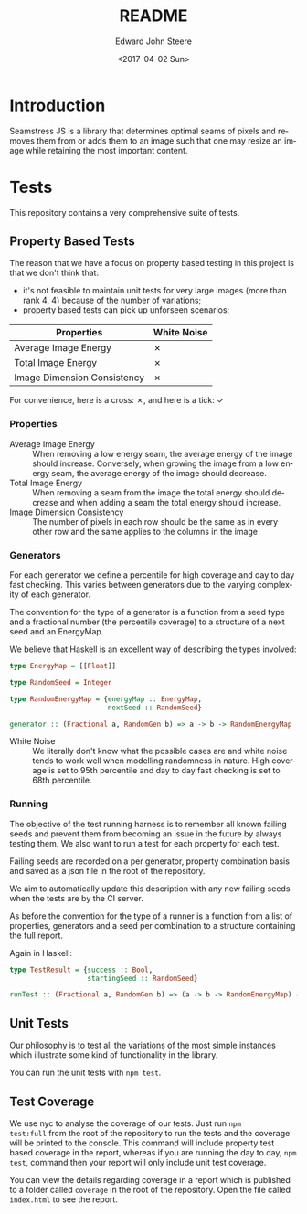 #+OPTIONS: ':nil *:t -:t ::t <:t H:3 \n:nil ^:t arch:headline
#+OPTIONS: author:t broken-links:nil c:nil creator:nil
#+OPTIONS: d:(not "LOGBOOK") date:t e:t email:nil f:t inline:t num:t
#+OPTIONS: p:nil pri:nil prop:nil stat:t tags:t tasks:t tex:t
#+OPTIONS: timestamp:t title:t toc:t todo:t |:t
#+TITLE: README
#+DATE: <2017-04-02 Sun>
#+AUTHOR: Edward John Steere
#+EMAIL: edward.steere@gmail.com
#+LANGUAGE: en
#+SELECT_TAGS: export
#+EXCLUDE_TAGS: noexport
#+CREATOR: Emacs 26.0.50 (Org mode 9.0.5)
#+OPTIONS: html-link-use-abs-url:nil html-postamble:auto
#+OPTIONS: html-preamble:t html-scripts:t html-style:t
#+OPTIONS: html5-fancy:nil tex:t
#+HTML_DOCTYPE: xhtml-strict
#+HTML_CONTAINER: div
#+DESCRIPTION:
#+KEYWORDS:
#+HTML_LINK_HOME:
#+HTML_LINK_UP:
#+HTML_MATHJAX:
#+HTML_HEAD:
#+HTML_HEAD_EXTRA:
#+SUBTITLE:
#+INFOJS_OPT:
#+CREATOR: <a href="http://www.gnu.org/software/emacs/">Emacs</a> 26.0.50 (<a href="http://orgmode.org">Org</a> mode 9.0.5)
#+LATEX_HEADER:

* Introduction 
Seamstress JS is a library that determines optimal seams of pixels and
removes them from or adds them to an image such that one may resize an
image while retaining the most important content.

* Tests
This repository contains a very comprehensive suite of tests.

** Property Based Tests
The reason that we have a focus on property based testing in this
project is that we don't think that:
 - it's not feasible to maintain unit tests for very large images
   (more than rank 4, 4) because of the number of variations;
 - property based tests can pick up unforseen scenarios;

| Properties\Generators       | White Noise |
|-----------------------------+-------------|
| Average Image Energy        | ✗           |
| Total Image Energy          | ✗           |
| Image Dimension Consistency | ✗           |

For convenience, here is a cross: ✗, and here is a tick: ✓

*** Properties
#+BEGIN_EXPORT html
<dl>
  <dt>Average Image Energy</dt>
  <dd>When removing a low energy seam, the average energy of the image
  should increase.  Conversely, when growing the image from a low
  energy seam, the average energy of the image should decrease.</dd>

  <dt>Total Image Energy</dt>
  <dd>When removing a seam from the image the total energy should
  decrease and when adding a seam the total energy should
  increase.</dd>

  <dt>Image Dimension Consistency</dt>
  <dd>The number of pixels in each row should be the same as in every
  other row and the same applies to the columns in the image</dd>
</dl>
#+END_EXPORT

*** Generators
For each generator we define a percentile for high coverage and day to
day fast checking.  This varies between generators due to the varying
complexity of each generator.

The convention for the type of a generator is a function from a seed
type and a fractional number (the percentile coverage) to a structure
of a next seed and an EnergyMap.

We believe that Haskell is an excellent way of describing the types
involved:
#+BEGIN_SRC haskell
  type EnergyMap = [[Float]]

  type RandomSeed = Integer

  type RandomEnergyMap = {energyMap :: EnergyMap,
                          nextSeed :: RandomSeed}

  generator :: (Fractional a, RandomGen b) => a -> b -> RandomEnergyMap
#+END_SRC

#+BEGIN_EXPORT html
<dl>
  <dt>White Noise</dt>
  <dd>We literally don't know what the possible cases are and white
  noise tends to work well when modelling randomness in nature.  High
  coverage is set to 95th percentile and day to day fast checking is
  set to 68th percentile.</dd>
</dl>
#+END_EXPORT

*** Running
The objective of the test running harness is to remember all known
failing seeds and prevent them from becoming an issue in the future by
always testing them.  We also want to run a test for each property for
each test.

Failing seeds are recorded on a per generator, property combination
basis and saved as a json file in the root of the repository.

We aim to automatically update this description with any new failing
seeds when the tests are by the CI server.

As before the convention for the type of a runner is a function from a
list of properties, generators and a seed per combination to a
structure containing the full report.

Again in Haskell:
#+BEGIN_SRC haskell
  type TestResult = {success :: Bool,
                     startingSeed :: RandomSeed}

  runTest :: (Fractional a, RandomGen b) => (a -> b -> RandomEnergyMap) -> (RandomEnergyMap -> Bool) -> TestResult
#+END_SRC

** Unit Tests
Our philosophy is to test all the variations of the most simple
instances which illustrate some kind of functionality in the library.

You can run the unit tests with =npm test=.

** Test Coverage
We use nyc to analyse the coverage of our tests.  Just run =npm
test:full= from the root of the repository to run the tests and the
coverage will be printed to the console.  This command will include
property test based coverage in the report, whereas if you are running
the day to day, =npm test=, command then your report will only include
unit test coverage.

You can view the details regarding coverage in a report which is
published to a folder called =coverage= in the root of the repository.
Open the file called =index.html= to see the report.
